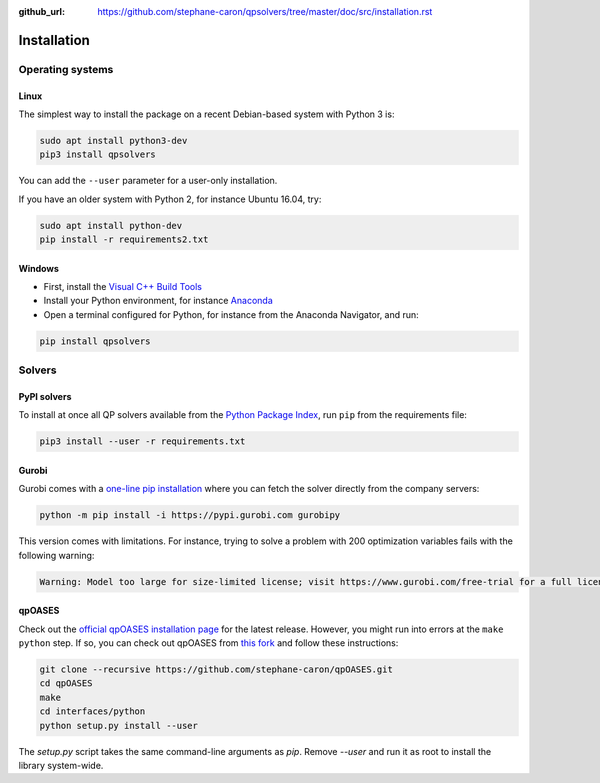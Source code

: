 :github_url: https://github.com/stephane-caron/qpsolvers/tree/master/doc/src/installation.rst

************
Installation
************

Operating systems
=================

Linux
-----

The simplest way to install the package on a recent Debian-based system with
Python 3 is:

.. code:: bash

    sudo apt install python3-dev
    pip3 install qpsolvers

You can add the ``--user`` parameter for a user-only installation.

If you have an older system with Python 2, for instance Ubuntu 16.04, try:

.. code:: bash

    sudo apt install python-dev
    pip install -r requirements2.txt

Windows
-------

- First, install the `Visual C++ Build Tools <https://visualstudio.microsoft.com/visual-cpp-build-tools/>`_
- Install your Python environment, for instance `Anaconda <https://docs.anaconda.com/anaconda/install/windows/>`_
- Open a terminal configured for Python, for instance from the Anaconda Navigator, and run:

.. code:: bash

    pip install qpsolvers

Solvers
=======

PyPI solvers
------------

To install at once all QP solvers available from the `Python Package Index
<https://pypi.org/>`_, run ``pip`` from the requirements file:

.. code:: bash

    pip3 install --user -r requirements.txt

.. _gurobi-install:

Gurobi
------

Gurobi comes with a `one-line pip installation
<https://www.gurobi.com/documentation/9.1/quickstart_linux/cs_using_pip_to_install_gr.html>`_
where you can fetch the solver directly from the company servers:

.. code:: bash

    python -m pip install -i https://pypi.gurobi.com gurobipy

This version comes with limitations. For instance, trying to solve a problem
with 200 optimization variables fails with the following warning:

.. code:: python

    Warning: Model too large for size-limited license; visit https://www.gurobi.com/free-trial for a full license

.. _qpoases-install:

qpOASES
-------

Check out the `official qpOASES installation page
<https://projects.coin-or.org/qpOASES/wiki/QpoasesInstallation>`_ for the
latest release. However, you might run into errors at the ``make python`` step.
If so, you can check out qpOASES from `this fork
<https://github.com/stephane-caron/qpOASES>`_ and follow these instructions:

.. code:: bash

    git clone --recursive https://github.com/stephane-caron/qpOASES.git
    cd qpOASES
    make
    cd interfaces/python
    python setup.py install --user

The `setup.py` script takes the same command-line arguments as `pip`. Remove
`--user` and run it as root to install the library system-wide.
